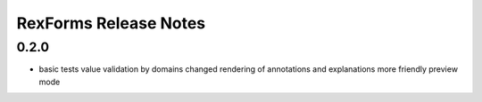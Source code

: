**************************
RexForms Release Notes
**************************

0.2.0
=====

- basic tests
  value validation by domains
  changed rendering of annotations and explanations
  more friendly preview mode
